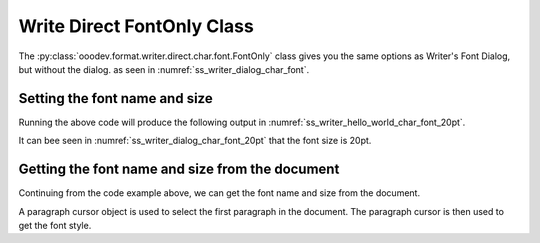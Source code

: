 .. _help_writer_format_direct_font_only:

Write Direct FontOnly Class
===========================

The :py:class:`ooodev.format.writer.direct.char.font.FontOnly` class gives you the same options
as Writer's Font Dialog, but without the dialog. as seen in :numref:`ss_writer_dialog_char_font`.

.. cssclass:: screen_shot invert

    .. _ss_writer_dialog_char_font:
    .. figure:: https://user-images.githubusercontent.com/4193389/229371613-9a968d75-ca48-44cf-b227-e88d1266a8a8.png
        :alt: Writer dialog Character font
        :figclass: align-center
        :width: 450px

        Writer dialog: Character font

Setting the font name and size
------------------------------

.. tabs::

    .. code-tab:: python

        import sys
        from ooodev.format.writer.direct.char.font import FontOnly
        from ooodev.office.write import Write
        from ooodev.utils.gui import GUI
        from ooodev.utils.lo import Lo

        def main() -> int:
            with Lo.Loader(Lo.ConnectPipe(Lo.Options(verbose=True))):
                doc = Write.create_doc()
                GUI.set_visible(doc)
                Lo.delay(300)
                GUI.zoom(GUI.ZoomEnum.PAGE_WIDTH)
                cursor = Write.get_cursor(doc)
                font_style = FontOnly(name="Liberation Serif", size=20)
                Write.append_para(
                    cursor=cursor, text="Hello World!", styles=[font_style]
                )
                Lo.delay(1_000)

                Lo.close_doc(doc)

            return 0

        if __name__ == "__main__":
            sys.exit(main())

    .. only:: html

        .. cssclass:: tab-none

            .. group-tab:: None

Running the above code will produce the following output in :numref:`ss_writer_hello_world_char_font_20pt`.

.. cssclass:: screen_shot

    .. _ss_writer_hello_world_char_font_20pt:
    .. figure:: https://user-images.githubusercontent.com/4193389/229377797-5419cf8c-96cc-4b47-94c2-4b5923da3553.png
        :alt: Writer dialog Character font 20pt
        :figclass: align-center

        Hello World! with font Liberation Serif 20pt

It can bee seen in :numref:`ss_writer_dialog_char_font_20pt` that the font size is 20pt.

.. cssclass:: screen_shot invert

    .. _ss_writer_dialog_char_font_20pt:
    .. figure:: https://user-images.githubusercontent.com/4193389/229377833-6bd6a752-35ea-4daa-9a3c-5d08b7dfc7fa.png
        :alt: Writer dialog Character font 20pt
        :figclass: align-center

        Writer dialog: Character font 20pt


Getting the font name and size from the document
------------------------------------------------

Continuing from the code example above, we can get the font name and size from the document.

A paragraph cursor object is used to select the first paragraph in the document.
The paragraph cursor is then used to get the font style.

.. tabs::

    .. code-tab:: python
        :emphasize-lines: 7

        # ... other code

        para_cursor = Write.get_paragraph_cursor(cursor)
        para_cursor.gotoPreviousParagraph(False)
        para_cursor.gotoEndOfParagraph(True)

        font_style = FontOnly.from_obj(para_cursor)

        assert font_style.prop_name == "Liberation Serif"
        assert font_style.prop_size.value == 20
        para_cursor.gotoEnd(False)

    .. only:: html

        .. cssclass:: tab-none

            .. group-tab:: None



.. seealso::

    .. cssclass:: ul-list

        - :ref:`help_format_format_kinds`
        - :ref:`help_format_coding_style`
        - :ref:`help_writer_format_direct_font_effects`
        - :ref:`help_writer_format_direct_font`
